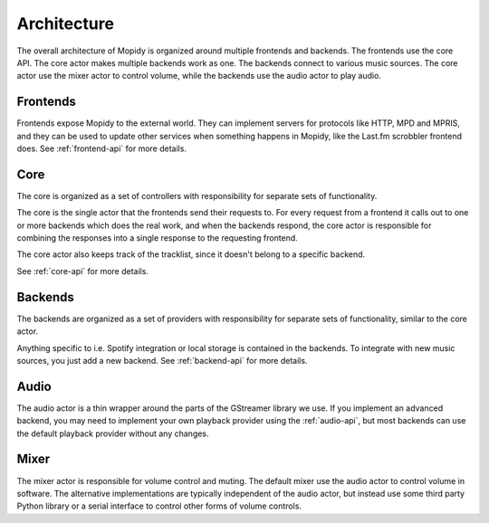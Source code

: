 .. _concepts:

************
Architecture
************

The overall architecture of Mopidy is organized around multiple frontends and
backends. The frontends use the core API. The core actor makes multiple backends
work as one. The backends connect to various music sources. The core actor use
the mixer actor to control volume, while the backends use the audio actor to
play audio.

.. digraph:: overall_architecture

    "Multiple frontends" -> Core
    Core -> "Multiple backends"
    Core -> Mixer
    "Multiple backends" -> Audio


Frontends
=========

Frontends expose Mopidy to the external world. They can implement servers for
protocols like HTTP, MPD and MPRIS, and they can be used to update other
services when something happens in Mopidy, like the Last.fm scrobbler frontend
does. See :ref:`frontend-api` for more details.

.. digraph:: frontend_architecture

    "HTTP\nfrontend" -> Core
    "MPD\nfrontend" -> Core
    "MPRIS\nfrontend" -> Core
    "Scrobbler\nfrontend" -> Core


Core
====

The core is organized as a set of controllers with responsibility for separate
sets of functionality.

The core is the single actor that the frontends send their requests to. For
every request from a frontend it calls out to one or more backends which does
the real work, and when the backends respond, the core actor is responsible for
combining the responses into a single response to the requesting frontend.

The core actor also keeps track of the tracklist, since it doesn't belong to a
specific backend.

See :ref:`core-api` for more details.

.. digraph:: core_architecture

    Core -> "Tracklist\ncontroller"
    Core -> "Library\ncontroller"
    Core -> "Playback\ncontroller"
    Core -> "Playlists\ncontroller"
    Core -> "History\ncontroller"

    "Library\ncontroller" -> "Local backend"
    "Library\ncontroller" -> "Spotify backend"

    "Playback\ncontroller" -> "Local backend"
    "Playback\ncontroller" -> "Spotify backend"
    "Playback\ncontroller" -> Audio

    "Playlists\ncontroller" -> "Local backend"
    "Playlists\ncontroller" -> "Spotify backend"


Backends
========

The backends are organized as a set of providers with responsibility for
separate sets of functionality, similar to the core actor.

Anything specific to i.e. Spotify integration or local storage is contained in
the backends. To integrate with new music sources, you just add a new backend.
See :ref:`backend-api` for more details.

.. digraph:: backend_architecture

    "Local backend" -> "Local\nlibrary\nprovider" -> "Local disk"
    "Local backend" -> "Local\nplayback\nprovider" -> "Local disk"
    "Local backend" -> "Local\nplaylists\nprovider" -> "Local disk"
    "Local\nplayback\nprovider" -> Audio

    "Spotify backend" -> "Spotify\nlibrary\nprovider" -> "Spotify service"
    "Spotify backend" -> "Spotify\nplayback\nprovider" -> "Spotify service"
    "Spotify backend" -> "Spotify\nplaylists\nprovider" -> "Spotify service"
    "Spotify\nplayback\nprovider" -> Audio


Audio
=====

The audio actor is a thin wrapper around the parts of the GStreamer library we
use. If you implement an advanced backend, you may need to implement your own
playback provider using the :ref:`audio-api`, but most backends can use the
default playback provider without any changes.


Mixer
=====

The mixer actor is responsible for volume control and muting. The default
mixer use the audio actor to control volume in software. The alternative
implementations are typically independent of the audio actor, but instead use
some third party Python library or a serial interface to control other forms
of volume controls.
